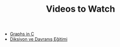 #+TITLE: Videos to Watch
#+STARTUP: overview
#+ROAM_TAGS: watch project index
#+CREATED: [2021-06-13 Paz]
#+LAST_MODIFIED: [2021-06-13 Paz 05:32]

+ [[id:0a957f82-8e35-4bc3-a497-4f5d8a73dd49][Graphs in C]]
+ [[https://www.youtube.com/watch?v=cFBERZBvLEM][Diksiyon ve Davranış Eğitimi]]
